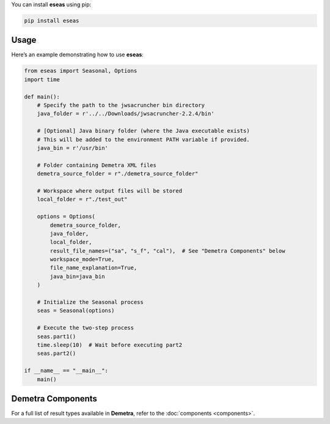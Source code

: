 You can install **eseas** using pip:

.. code-block:: bash

    pip install eseas

Usage
-----
Here’s an example demonstrating how to use **eseas**:

.. code-block:: python

    from eseas import Seasonal, Options
    import time

    def main():
        # Specify the path to the jwsacruncher bin directory
        java_folder = r'../../Downloads/jwsacruncher-2.2.4/bin' 

        # [Optional] Java binary folder (where the Java executable exists)
        # This will be added to the environment PATH variable if provided.
        java_bin = r'/usr/bin'

        # Folder containing Demetra XML files
        demetra_source_folder = r"./demetra_source_folder"

        # Workspace where output files will be stored
        local_folder = r"./test_out"

        options = Options(
            demetra_source_folder,
            java_folder,
            local_folder,
            result_file_names=("sa", "s_f", "cal"),  # See "Demetra Components" below
            workspace_mode=True,
            file_name_explanation=True,
            java_bin=java_bin
        )

        # Initialize the Seasonal process
        seas = Seasonal(options)

        # Execute the two-step process
        seas.part1()
        time.sleep(10)  # Wait before executing part2
        seas.part2()

    if __name__ == "__main__":
        main()



Demetra Components
------------------
For a full list of result types available in **Demetra**, refer to the
:doc:`components <components>`.
